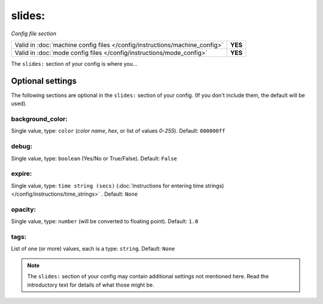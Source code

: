 slides:
=======

*Config file section*

+----------------------------------------------------------------------------+---------+
| Valid in :doc:`machine config files </config/instructions/machine_config>` | **YES** |
+----------------------------------------------------------------------------+---------+
| Valid in :doc:`mode config files </config/instructions/mode_config>`       | **YES** |
+----------------------------------------------------------------------------+---------+

.. overview

The ``slides:`` section of your config is where you...

.. todo::
   Add description.

Optional settings
-----------------

The following sections are optional in the ``slides:`` section of your config. (If you don't include them, the default will be used).

background_color:
~~~~~~~~~~~~~~~~~
Single value, type: ``color`` (*color name*, *hex*, or list of values *0*-*255*). Default: ``000000ff``

.. todo::
   Add description.

debug:
~~~~~~
Single value, type: ``boolean`` (Yes/No or True/False). Default: ``False``

.. todo::
   Add description.

expire:
~~~~~~~
Single value, type: ``time string (secs)`` (:doc:`Instructions for entering time strings) </config/instructions/time_strings>` . Default: ``None``

.. todo::
   Add description.

opacity:
~~~~~~~~
Single value, type: ``number`` (will be converted to floating point). Default: ``1.0``

.. todo::
   Add description.

tags:
~~~~~
List of one (or more) values, each is a type: ``string``. Default: ``None``

.. todo::
   Add description.

.. note:: The ``slides:`` section of your config may contain additional settings not mentioned here. Read the introductory text for details of what those might be.

